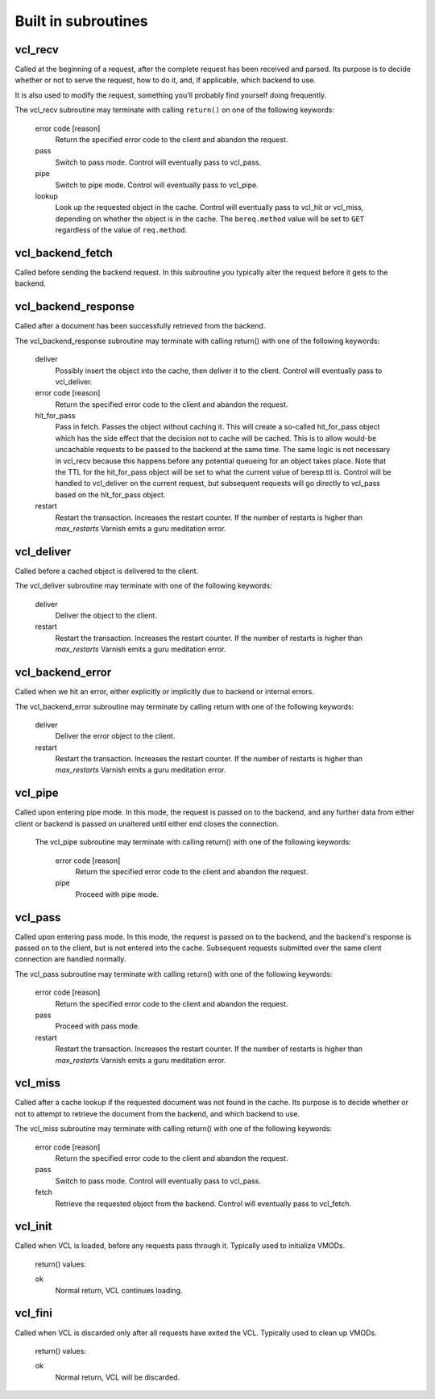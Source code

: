 
.. _vcl-built-in-subs:

.. XXX This document needs substational review.


Built in subroutines
--------------------


vcl_recv
~~~~~~~~

Called at the beginning of a request, after the complete request has
been received and parsed.  Its purpose is to decide whether or not to
serve the request, how to do it, and, if applicable, which backend to
use.

It is also used to modify the request, something you'll probably find
yourself doing frequently. 

The vcl_recv subroutine may terminate with calling ``return()`` on one
of the following keywords:

  error code [reason]
    Return the specified error code to the client and abandon the request.

  pass
    Switch to pass mode.  Control will eventually pass to vcl_pass.

  pipe
    Switch to pipe mode.  Control will eventually pass to vcl_pipe.

  lookup
    Look up the requested object in the cache.  Control will
    eventually pass to vcl_hit or vcl_miss, depending on whether the
    object is in the cache.  The ``bereq.method`` value will be set
    to ``GET`` regardless of the value of ``req.method``.



vcl_backend_fetch
~~~~~~~~~~~~~~~~~

Called before sending the backend request. In this subroutine you
typically alter the request before it gets to the backend.

.. XXX Return statements?


vcl_backend_response
~~~~~~~~~~~~~~~~~~~

Called after a document has been successfully retrieved from the backend.

The vcl_backend_response subroutine may terminate with calling return() with one
of the following keywords:

  deliver
    Possibly insert the object into the cache, then deliver it to the
    client.  Control will eventually pass to vcl_deliver.

  error code [reason]
    Return the specified error code to the client and abandon the request.

  hit_for_pass
    Pass in fetch. Passes the object without caching it. This will
    create a so-called hit_for_pass object which has the side effect
    that the decision not to cache will be cached. This is to allow
    would-be uncachable requests to be passed to the backend at the
    same time. The same logic is not necessary in vcl_recv because
    this happens before any potential queueing for an object takes
    place.  Note that the TTL for the hit_for_pass object will be set
    to what the current value of beresp.ttl is. Control will be
    handled to vcl_deliver on the current request, but subsequent
    requests will go directly to vcl_pass based on the hit_for_pass
    object.

  restart
    Restart the transaction. Increases the restart counter. If the number
    of restarts is higher than *max_restarts* Varnish emits a guru meditation
    error.

vcl_deliver
~~~~~~~~~~~

Called before a cached object is delivered to the client.

The vcl_deliver subroutine may terminate with one of the following
keywords:

  deliver
    Deliver the object to the client.

  restart
    Restart the transaction. Increases the restart counter. If the number
    of restarts is higher than *max_restarts* Varnish emits a guru meditation
    error.

vcl_backend_error
~~~~~~~~~~~~~~~~~

Called when we hit an error, either explicitly or implicitly due to
backend or internal errors.

The vcl_backend_error subroutine may terminate by calling return with one of
the following keywords:

  deliver
    Deliver the error object to the client.

  restart
    Restart the transaction. Increases the restart counter. If the number
    of restarts is higher than *max_restarts* Varnish emits a guru meditation
    error.


vcl_pipe
~~~~~~~~

Called upon entering pipe mode.  In this mode, the request is passed
on to the backend, and any further data from either client or
backend is passed on unaltered until either end closes the
connection.

 The vcl_pipe subroutine may terminate with calling return() with one of
 the following keywords:

  error code [reason]
    Return the specified error code to the client and abandon the request.

  pipe
    Proceed with pipe mode.

vcl_pass
~~~~~~~~

Called upon entering pass mode.  In this mode, the request is passed
on to the backend, and the backend's response is passed on to the
client, but is not entered into the cache.  Subsequent requests
submitted over the same client connection are handled normally.

The vcl_pass subroutine may terminate with calling return() with one
of the following keywords:

  error code [reason]
    Return the specified error code to the client and abandon the request.

  pass
    Proceed with pass mode.

  restart
    Restart the transaction. Increases the restart counter. If the number
    of restarts is higher than *max_restarts* Varnish emits a guru meditation
    error.

vcl_miss
~~~~~~~~

Called after a cache lookup if the requested document was not found in
the cache.  Its purpose is to decide whether or not to attempt to
retrieve the document from the backend, and which backend to use.

The vcl_miss subroutine may terminate with calling return() with one
of the following keywords:

  error code [reason]
    Return the specified error code to the client and abandon the request.

  pass
    Switch to pass mode.  Control will eventually pass to vcl_pass.

  fetch
    Retrieve the requested object from the backend.  Control will
    eventually pass to vcl_fetch.



vcl_init
~~~~~~~~

Called when VCL is loaded, before any requests pass through it.
Typically used to initialize VMODs.

  return() values:

  ok
    Normal return, VCL continues loading.


vcl_fini
~~~~~~~~

Called when VCL is discarded only after all requests have exited the VCL.
Typically used to clean up VMODs.

  return() values:

  ok
    Normal return, VCL will be discarded.
